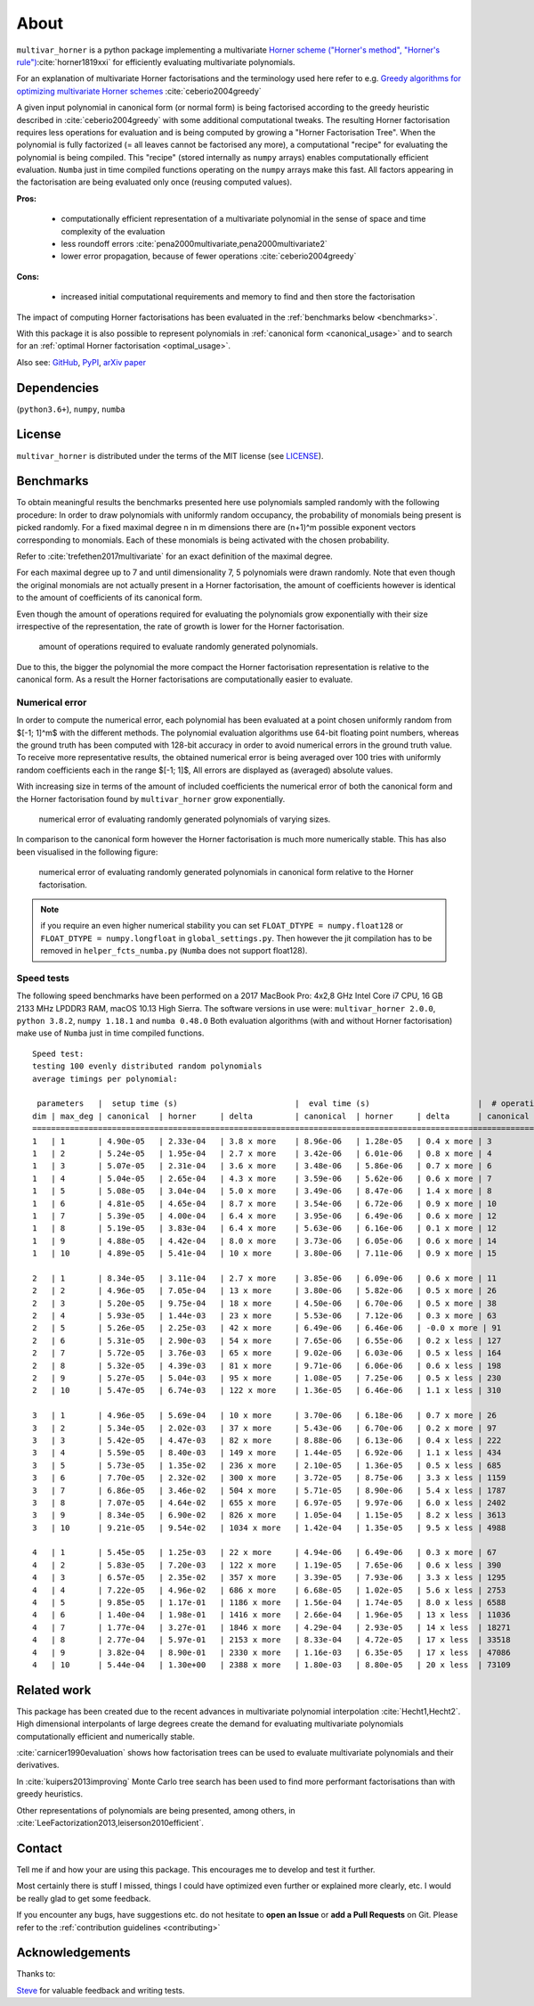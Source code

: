 =====
About
=====


.. image:: https://travis-ci.org/MrMinimal64/multivar_horner.svg?branch=master
    :target: https://travis-ci.org/MrMinimal64/multivar_horner

.. image:: https://readthedocs.org/projects/multivar_horner/badge/?version=latest
    :alt: documentation status
    :target: https://multivar_horner.readthedocs.io/en/latest/?badge=latest

.. image:: https://img.shields.io/pypi/wheel/multivar-horner.svg
    :target: https://pypi.python.org/pypi/multivar-horner

.. image:: https://pepy.tech/badge/multivar-horner
    :alt: Total PyPI downloads
    :target: https://pepy.tech/project/multivar-horner

.. image:: https://img.shields.io/pypi/v/multivar_horner.svg
    :alt: latest version on PyPI
    :target: https://pypi.python.org/pypi/multivar-horner

.. image:: https://joss.theoj.org/papers/0b514c6894780f3cc81ed88c141631d4/status.svg
    :alt: JOSS status
    :target: https://joss.theoj.org/papers/0b514c6894780f3cc81ed88c141631d4


``multivar_horner`` is a python package implementing a multivariate `Horner scheme ("Horner's method", "Horner's rule") <https://en.wikipedia.org/wiki/Horner%27s_method>`__:cite:`horner1819xxi`  for efficiently evaluating multivariate polynomials.

For an explanation of multivariate Horner factorisations and the terminology used here refer to e.g. `Greedy algorithms for optimizing multivariate Horner schemes <https://dl.acm.org/doi/pdf/10.1145/980175.980179>`__ :cite:`ceberio2004greedy`

A given input polynomial in canonical form (or normal form) is being factorised according to the greedy heuristic described in :cite:`ceberio2004greedy` with some additional computational tweaks.
The resulting Horner factorisation requires less operations for evaluation and is being computed by growing a "Horner Factorisation Tree".
When the polynomial is fully factorized (= all leaves cannot be factorised any more), a computational "recipe" for evaluating the polynomial is being compiled.
This "recipe" (stored internally as ``numpy`` arrays) enables computationally efficient evaluation.
``Numba`` just in time compiled functions operating on the ``numpy`` arrays make this fast.
All factors appearing in the factorisation are being evaluated only once (reusing computed values).

**Pros:**

 * computationally efficient representation of a multivariate polynomial in the sense of space and time complexity of the evaluation
 * less roundoff errors :cite:`pena2000multivariate,pena2000multivariate2`
 * lower error propagation, because of fewer operations :cite:`ceberio2004greedy`


**Cons:**

 * increased initial computational requirements and memory to find and then store the factorisation


The impact of computing Horner factorisations has been evaluated in the :ref:`benchmarks below <benchmarks>`.

With this package it is also possible to represent polynomials in :ref:`canonical form <canonical_usage>` and to search for an :ref:`optimal Horner factorisation <optimal_usage>`.


Also see:
`GitHub <https://github.com/MrMinimal64/multivar_horner>`__,
`PyPI <https://pypi.python.org/pypi/multivar_horner/>`__,
`arXiv paper <https://arxiv.org/abs/2007.13152>`__



Dependencies
------------

(``python3.6+``),
``numpy``,
``numba``



License
-------

``multivar_horner`` is distributed under the terms of the MIT license
(see `LICENSE <https://github.com/MrMinimal64/multivar_horner/blob/master/LICENSE>`__).



.. _benchmarks:

Benchmarks
----------

To obtain meaningful results the benchmarks presented here use polynomials sampled randomly with the following procedure:
In order to draw polynomials with uniformly random occupancy, the probability of monomials being present is picked randomly.
For a fixed maximal degree n in m dimensions there are (n+1)^m possible exponent vectors corresponding to monomials.
Each of these monomials is being activated with the chosen probability.


Refer to :cite:`trefethen2017multivariate` for an exact definition of the maximal degree.

For each maximal degree up to 7 and until dimensionality 7, 5 polynomials were drawn randomly.
Note that even though the original monomials are not actually present in a Horner factorisation, the amount of coefficients however is identical to the amount of coefficients of its canonical form.


Even though the amount of operations required for evaluating the polynomials grow exponentially with their size irrespective of the representation, the rate of growth is lower for the Horner factorisation.


.. figure:: _static/num_ops_growth.png

    amount of operations required to evaluate randomly generated polynomials.



Due to this, the bigger the polynomial the more compact the Horner factorisation representation is relative to the canonical form.
As a result the Horner factorisations are computationally easier to evaluate.


Numerical error
^^^^^^^^^^^^^^^

In order to compute the numerical error, each polynomial has been evaluated at a point chosen uniformly random from $[-1; 1]^m$ with the different methods.
The polynomial evaluation algorithms use 64-bit floating point numbers, whereas the ground truth has been computed with 128-bit accuracy in order to avoid numerical errors in the ground truth value.
To receive more representative results, the obtained numerical error is being averaged over 100 tries with uniformly random coefficients each in the range $[-1; 1]$,
All errors are displayed as (averaged) absolute values.


With increasing size in terms of the amount of included coefficients the numerical error of both the canonical form and the Horner factorisation found by ``multivar_horner`` grow exponentially.


.. figure:: _static/num_err_growth.png

    numerical error of evaluating randomly generated polynomials of varying sizes.


In comparison to the canonical form however the Horner factorisation is much more numerically stable.
This has also been visualised in the following figure:


.. figure:: _static/num_err_heatmap.png

    numerical error of evaluating randomly generated polynomials in canonical form relative to the Horner factorisation.


.. note::

    if you require an even higher numerical stability you can set ``FLOAT_DTYPE = numpy.float128``
    or ``FLOAT_DTYPE = numpy.longfloat`` in ``global_settings.py``.
    Then however the jit compilation has to be removed in ``helper_fcts_numba.py`` (``Numba`` does not support float128).




Speed tests
^^^^^^^^^^^

The following speed benchmarks have been performed on a 2017 MacBook Pro: 4x2,8 GHz Intel Core i7 CPU, 16 GB 2133 MHz LPDDR3 RAM, macOS 10.13 High Sierra.
The software versions in use were: ``multivar_horner 2.0.0``, ``python 3.8.2``, ``numpy 1.18.1`` and ``numba 0.48.0``
Both evaluation algorithms (with and without Horner factorisation) make use of ``Numba`` just in time compiled functions.



::

    Speed test:
    testing 100 evenly distributed random polynomials
    average timings per polynomial:

     parameters   |  setup time (s)                         |  eval time (s)                       |  # operations                        | lucrative after
    dim | max_deg | canonical  | horner     | delta         | canonical  | horner     | delta      | canonical  | horner     | delta      |    # evals
    ================================================================================================================================================================
    1   | 1       | 4.90e-05   | 2.33e-04   | 3.8 x more    | 8.96e-06   | 1.28e-05   | 0.4 x more | 3          | 1          | 2.0 x less | -
    1   | 2       | 5.24e-05   | 1.95e-04   | 2.7 x more    | 3.42e-06   | 6.01e-06   | 0.8 x more | 4          | 2          | 1.0 x less | -
    1   | 3       | 5.07e-05   | 2.31e-04   | 3.6 x more    | 3.48e-06   | 5.86e-06   | 0.7 x more | 6          | 3          | 1.0 x less | -
    1   | 4       | 5.04e-05   | 2.65e-04   | 4.3 x more    | 3.59e-06   | 5.62e-06   | 0.6 x more | 7          | 4          | 0.8 x less | -
    1   | 5       | 5.08e-05   | 3.04e-04   | 5.0 x more    | 3.49e-06   | 8.47e-06   | 1.4 x more | 8          | 6          | 0.3 x less | -
    1   | 6       | 4.81e-05   | 4.65e-04   | 8.7 x more    | 3.54e-06   | 6.72e-06   | 0.9 x more | 10         | 7          | 0.4 x less | -
    1   | 7       | 5.39e-05   | 4.00e-04   | 6.4 x more    | 3.95e-06   | 6.49e-06   | 0.6 x more | 12         | 8          | 0.5 x less | -
    1   | 8       | 5.19e-05   | 3.83e-04   | 6.4 x more    | 5.63e-06   | 6.16e-06   | 0.1 x more | 12         | 8          | 0.5 x less | -
    1   | 9       | 4.88e-05   | 4.42e-04   | 8.0 x more    | 3.73e-06   | 6.05e-06   | 0.6 x more | 14         | 10         | 0.4 x less | -
    1   | 10      | 4.89e-05   | 5.41e-04   | 10 x more     | 3.80e-06   | 7.11e-06   | 0.9 x more | 15         | 10         | 0.5 x less | -

    2   | 1       | 8.34e-05   | 3.11e-04   | 2.7 x more    | 3.85e-06   | 6.09e-06   | 0.6 x more | 11         | 3          | 2.7 x less | -
    2   | 2       | 4.96e-05   | 7.05e-04   | 13 x more     | 3.80e-06   | 5.82e-06   | 0.5 x more | 26         | 10         | 1.6 x less | -
    2   | 3       | 5.20e-05   | 9.75e-04   | 18 x more     | 4.50e-06   | 6.70e-06   | 0.5 x more | 38         | 16         | 1.4 x less | -
    2   | 4       | 5.93e-05   | 1.44e-03   | 23 x more     | 5.53e-06   | 7.12e-06   | 0.3 x more | 63         | 27         | 1.3 x less | -
    2   | 5       | 5.26e-05   | 2.25e-03   | 42 x more     | 6.49e-06   | 6.46e-06   | -0.0 x more | 91         | 39         | 1.3 x less | 59828
    2   | 6       | 5.31e-05   | 2.90e-03   | 54 x more     | 7.65e-06   | 6.55e-06   | 0.2 x less | 127        | 54         | 1.4 x less | 2595
    2   | 7       | 5.72e-05   | 3.76e-03   | 65 x more     | 9.02e-06   | 6.03e-06   | 0.5 x less | 164        | 70         | 1.3 x less | 1238
    2   | 8       | 5.32e-05   | 4.39e-03   | 81 x more     | 9.71e-06   | 6.06e-06   | 0.6 x less | 198        | 84         | 1.4 x less | 1186
    2   | 9       | 5.27e-05   | 5.04e-03   | 95 x more     | 1.08e-05   | 7.25e-06   | 0.5 x less | 230        | 99         | 1.3 x less | 1418
    2   | 10      | 5.47e-05   | 6.74e-03   | 122 x more    | 1.36e-05   | 6.46e-06   | 1.1 x less | 310        | 132        | 1.3 x less | 935

    3   | 1       | 4.96e-05   | 5.69e-04   | 10 x more     | 3.70e-06   | 6.18e-06   | 0.7 x more | 26         | 7          | 2.7 x less | -
    3   | 2       | 5.34e-05   | 2.02e-03   | 37 x more     | 5.43e-06   | 6.70e-06   | 0.2 x more | 97         | 28         | 2.5 x less | -
    3   | 3       | 5.42e-05   | 4.47e-03   | 82 x more     | 8.88e-06   | 6.13e-06   | 0.4 x less | 222        | 68         | 2.3 x less | 1605
    3   | 4       | 5.59e-05   | 8.40e-03   | 149 x more    | 1.44e-05   | 6.92e-06   | 1.1 x less | 434        | 133        | 2.3 x less | 1115
    3   | 5       | 5.73e-05   | 1.35e-02   | 236 x more    | 2.10e-05   | 1.36e-05   | 0.5 x less | 685        | 211        | 2.2 x less | 1809
    3   | 6       | 7.70e-05   | 2.32e-02   | 300 x more    | 3.72e-05   | 8.75e-06   | 3.3 x less | 1159       | 355        | 2.3 x less | 811
    3   | 7       | 6.86e-05   | 3.46e-02   | 504 x more    | 5.71e-05   | 8.90e-06   | 5.4 x less | 1787       | 543        | 2.3 x less | 717
    3   | 8       | 7.07e-05   | 4.64e-02   | 655 x more    | 6.97e-05   | 9.97e-06   | 6.0 x less | 2402       | 730        | 2.3 x less | 775
    3   | 9       | 8.34e-05   | 6.90e-02   | 826 x more    | 1.05e-04   | 1.15e-05   | 8.2 x less | 3613       | 1084       | 2.3 x less | 736
    3   | 10      | 9.21e-05   | 9.54e-02   | 1034 x more   | 1.42e-04   | 1.35e-05   | 9.5 x less | 4988       | 1485       | 2.4 x less | 742

    4   | 1       | 5.45e-05   | 1.25e-03   | 22 x more     | 4.94e-06   | 6.49e-06   | 0.3 x more | 67         | 14         | 3.8 x less | -
    4   | 2       | 5.83e-05   | 7.20e-03   | 122 x more    | 1.19e-05   | 7.65e-06   | 0.6 x less | 390        | 91         | 3.3 x less | 1673
    4   | 3       | 6.57e-05   | 2.35e-02   | 357 x more    | 3.39e-05   | 7.93e-06   | 3.3 x less | 1295       | 303        | 3.3 x less | 903
    4   | 4       | 7.22e-05   | 4.96e-02   | 686 x more    | 6.68e-05   | 1.02e-05   | 5.6 x less | 2753       | 653        | 3.2 x less | 874
    4   | 5       | 9.85e-05   | 1.17e-01   | 1186 x more   | 1.56e-04   | 1.74e-05   | 8.0 x less | 6588       | 1535       | 3.3 x less | 843
    4   | 6       | 1.40e-04   | 1.98e-01   | 1416 x more   | 2.66e-04   | 1.96e-05   | 13 x less  | 11036      | 2582       | 3.3 x less | 802
    4   | 7       | 1.77e-04   | 3.27e-01   | 1846 x more   | 4.29e-04   | 2.93e-05   | 14 x less  | 18271      | 4276       | 3.3 x less | 820
    4   | 8       | 2.77e-04   | 5.97e-01   | 2153 x more   | 8.33e-04   | 4.72e-05   | 17 x less  | 33518      | 7736       | 3.3 x less | 760
    4   | 9       | 3.82e-04   | 8.90e-01   | 2330 x more   | 1.16e-03   | 6.35e-05   | 17 x less  | 47086      | 10944      | 3.3 x less | 812
    4   | 10      | 5.44e-04   | 1.30e+00   | 2388 x more   | 1.80e-03   | 8.80e-05   | 20 x less  | 73109      | 16873      | 3.3 x less | 758




Related work
------------

This package has been created due to the recent advances in multivariate polynomial interpolation :cite:`Hecht1,Hecht2`.
High dimensional interpolants of large degrees create the demand for evaluating multivariate polynomials computationally efficient and numerically stable.

:cite:`carnicer1990evaluation` shows how factorisation trees can be used to evaluate multivariate polynomials and their derivatives.

In :cite:`kuipers2013improving` Monte Carlo tree search has been used to find more performant factorisations than with greedy heuristics.

Other representations of polynomials are being presented, among others, in :cite:`LeeFactorization2013,leiserson2010efficient`.




Contact
--------


Tell me if and how your are using this package. This encourages me to develop and test it further.

Most certainly there is stuff I missed, things I could have optimized even further or explained more clearly, etc.
I would be really glad to get some feedback.

If you encounter any bugs, have suggestions etc. do not hesitate to **open an Issue** or **add a Pull Requests** on Git.
Please refer to the :ref:`contribution guidelines <contributing>`


Acknowledgements
----------------

Thanks to:

`Steve <https://github.com/elcorto>`__ for valuable feedback and writing tests.

